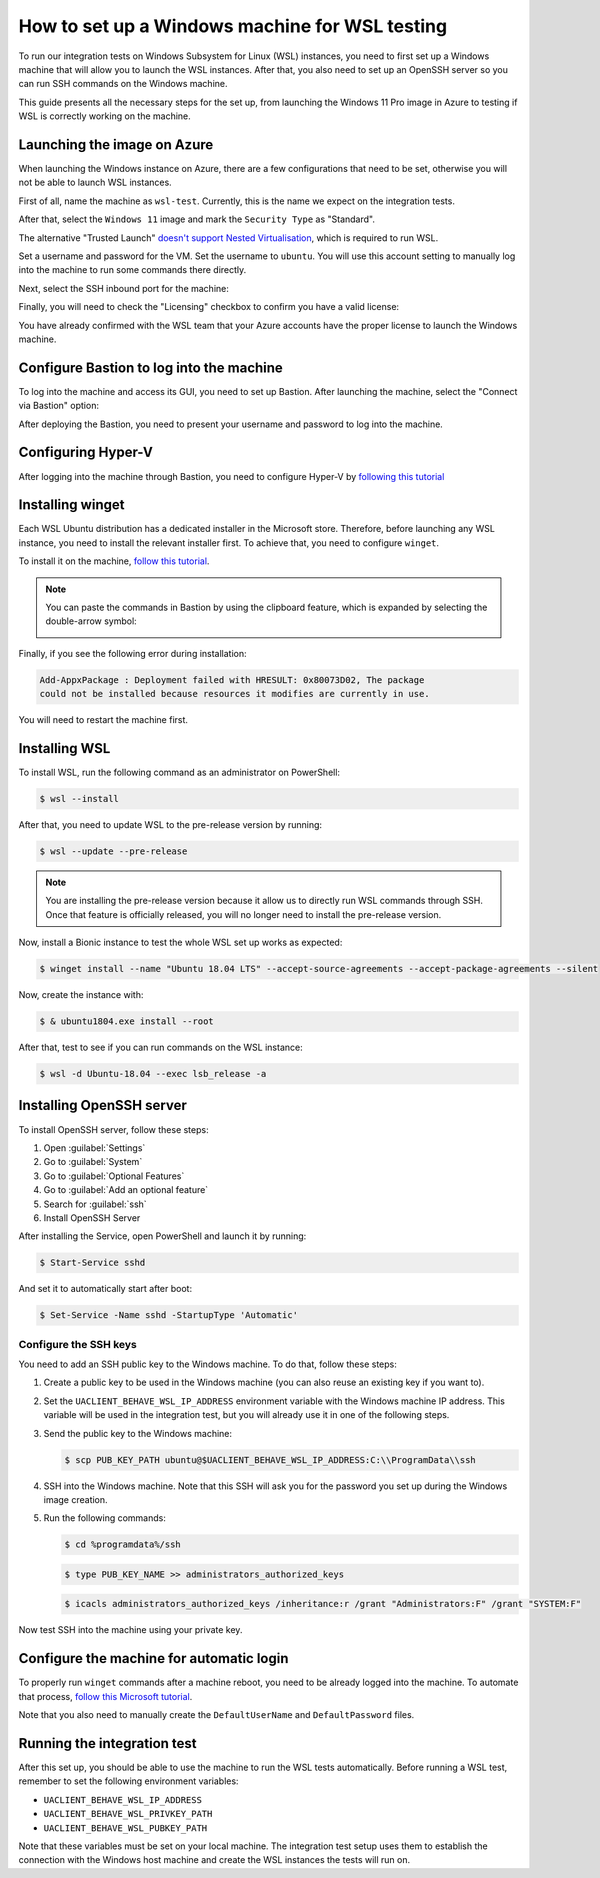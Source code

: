 .. _wsl_testing_setup:

How to set up a Windows machine for WSL testing
***********************************************

To run our integration tests on Windows Subsystem for Linux (WSL) instances,
you need to first set up a Windows machine that will allow you to launch the
WSL instances. After that, you also need to set up an OpenSSH server so you can
run SSH commands on the Windows machine.

This guide presents all the necessary steps for the set up, from launching the
Windows 11 Pro image in Azure to testing if WSL is correctly working on the
machine.

Launching the image on Azure
============================

When launching the Windows instance on Azure, there are a few configurations
that need to be set, otherwise you will not be able to launch WSL instances.

First of all, name the machine as ``wsl-test``. Currently, this is the name we
expect on the integration tests.

After that, select the ``Windows 11`` image and mark the ``Security Type`` as
"Standard".

.. image:: windows-security-type.png

The alternative "Trusted Launch"
`doesn't support Nested Virtualisation <https://learn.microsoft.com/en-us/azure/virtual-machines/trusted-launch#unsupported-features>`_,
which is required to run WSL.

Set a username and password for the VM. Set the username to ``ubuntu``. You will
use this account setting to manually log into the machine to run some commands
there directly.

.. image:: windows-ssh-setup.png

Next, select the SSH inbound port for the machine:

.. image:: windows-setup-port.png

Finally, you will need to check the "Licensing" checkbox to confirm you have a
valid license:

.. image:: windows-license-check.png

You have already confirmed with the WSL team that your Azure accounts have the
proper license to launch the Windows machine.

Configure Bastion to log into the machine
=========================================

To log into the machine and access its GUI, you need to set up Bastion.
After launching the machine, select the "Connect via Bastion" option:

.. image:: windows-bastion.png

.. image:: windows-deploy-bastion.png

After deploying the Bastion, you need to present your username and password to
log into the machine.

Configuring Hyper-V
===================

After logging into the machine through Bastion, you need to configure Hyper-V by
`following this tutorial <https://learn.microsoft.com/en-us/azure/lab-services/how-to-enable-nested-virtualization-template-vm-using-script?tabs=powershell>`_

Installing winget
=================

Each WSL Ubuntu distribution has a dedicated installer in the Microsoft store.
Therefore, before launching any WSL instance, you need to install the relevant
installer first. To achieve that, you need to configure ``winget``.

To install it on the machine, `follow this tutorial <https://winget.pro/winget-install-powershell/>`_.

.. note::
   You can paste the commands in Bastion by using the clipboard feature, which
   is expanded by selecting the double-arrow symbol:

   .. image:: windows-bastion-clipboard.png

   .. image:: windows-bastion-clipboard-paste.png

Finally, if you see the following error during installation:

.. code-block:: text

   Add-AppxPackage : Deployment failed with HRESULT: 0x80073D02, The package
   could not be installed because resources it modifies are currently in use. 

You will need to restart the machine first.

Installing WSL
==============

To install WSL, run the following command as an administrator on PowerShell:

.. code-block:: bash

   $ wsl --install

After that, you need to update WSL to the pre-release version by running:

.. code-block:: bash

   $ wsl --update --pre-release

.. note::
   You are installing the pre-release version because it allow us to directly
   run WSL commands through SSH. Once that feature is officially released, you
   will no longer need to install the pre-release version.

Now, install a Bionic instance to test the whole WSL set up works as expected:

.. code-block:: bash

   $ winget install --name "Ubuntu 18.04 LTS" --accept-source-agreements --accept-package-agreements --silent

Now, create the instance with:

.. code-block:: bash

   $ & ubuntu1804.exe install --root

After that, test to see if you can run commands on the WSL instance:

.. code-block:: bash

   $ wsl -d Ubuntu-18.04 --exec lsb_release -a


Installing OpenSSH server
=========================

To install OpenSSH server, follow these steps:

1) Open :guilabel:`Settings`
2) Go to :guilabel:`System`
3) Go to :guilabel:`Optional Features`
4) Go to :guilabel:`Add an optional feature`
5) Search for :guilabel:`ssh`
6) Install OpenSSH Server

After installing the Service, open PowerShell and launch it by running:

.. code-block:: bash

   $ Start-Service sshd

And set it to automatically start after boot:

.. code-block:: bash

   $ Set-Service -Name sshd -StartupType 'Automatic'

Configure the SSH keys
----------------------

You need to add an SSH public key to the Windows machine. To do that, follow
these steps:

1) Create a public key to be used in the Windows machine (you can also reuse an
   existing key if you want to).

2) Set the ``UACLIENT_BEHAVE_WSL_IP_ADDRESS`` environment variable with the
   Windows machine IP address. This variable will be used in the integration
   test, but you will already use it in one of the following steps.

3) Send the public key to the Windows machine:

   .. code-block:: bash

      $ scp PUB_KEY_PATH ubuntu@$UACLIENT_BEHAVE_WSL_IP_ADDRESS:C:\\ProgramData\\ssh

4) SSH into the Windows machine. Note that this SSH will ask you for the
   password you set up during the Windows image creation.

5) Run the following commands:

   .. code-block:: bash

      $ cd %programdata%/ssh


   .. code-block:: bash

      $ type PUB_KEY_NAME >> administrators_authorized_keys

   .. code-block:: bash

      $ icacls administrators_authorized_keys /inheritance:r /grant "Administrators:F" /grant "SYSTEM:F"

Now test SSH into the machine using your private key.

Configure the machine for automatic login
=========================================

To properly run ``winget`` commands after a machine reboot, you need to be
already logged into the machine. To automate that process,
`follow this Microsoft tutorial <https://learn.microsoft.com/en-us/troubleshoot/windows-server/user-profiles-and-logon/turn-on-automatic-logon#use-registry-editor-to-turn-on-automatic-logon>`_.

Note that you also need to manually create the ``DefaultUserName`` and
``DefaultPassword`` files.

Running the integration test
============================

After this set up, you should be able to use the machine to run the WSL tests
automatically. Before running a WSL test, remember to set the following
environment variables:

* ``UACLIENT_BEHAVE_WSL_IP_ADDRESS``
* ``UACLIENT_BEHAVE_WSL_PRIVKEY_PATH``
* ``UACLIENT_BEHAVE_WSL_PUBKEY_PATH``

Note that these variables must be set on your local machine. The integration
test setup uses them to establish the connection with the Windows host
machine and create the WSL instances the tests will run on.


